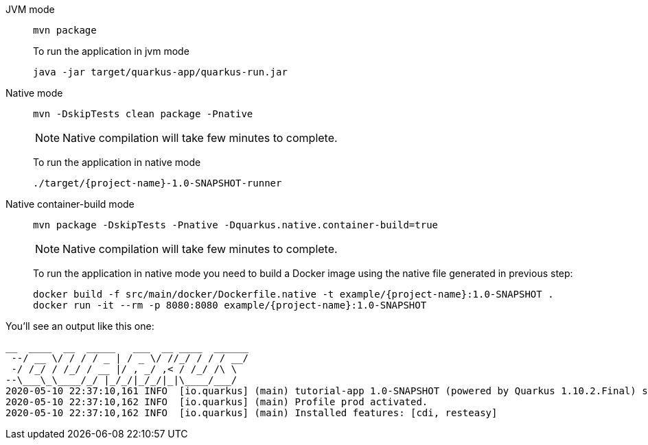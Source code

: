 [tabs]
====
JVM mode::
+
--
[#basics-build-quarkus-jvm-app]
[.console-input]
[source,bash,subs="+macros,+attributes"]
----
mvn package
----

To run the application in jvm mode

[#basics-build-run-jvm-app]
[.console-input]
[source,bash,subs="+macros,+attributes"]
----
java -jar target/quarkus-app/quarkus-run.jar
----

--
Native mode::
+
--
[#basics-build-quarkus-native-app]
[.console-input]
[source,bash,subs="+macros,+attributes"]
----
mvn -DskipTests clean package -Pnative
----

NOTE: Native compilation will take few minutes to complete.

To run the application in native mode

[#basics-build-run-native-app]
[.console-input]
[source,bash,subs="+macros,+attributes"]
----
./target/{project-name}-1.0-SNAPSHOT-runner
----

--
Native container-build mode::
+
--
[#basics-build-quarkus-native-docker-app]
[.console-input]
[source,bash,subs="+macros,+attributes"]
----
mvn package -DskipTests -Pnative -Dquarkus.native.container-build=true
----

NOTE: Native compilation will take few minutes to complete.

To run the application in native mode you need to build a Docker image using the native file generated in previous step:

[#basics-build-run-native-docker-app]
[.console-input]
[source,bash,subs="+macros,+attributes"]
----
docker build -f src/main/docker/Dockerfile.native -t example/{project-name}:1.0-SNAPSHOT .
docker run -it --rm -p 8080:8080 example/{project-name}:1.0-SNAPSHOT
----

--
====

You'll see an output like this one:

[.console-output]
[source,text]
----
__  ____  __  _____   ___  __ ____  ______
 --/ __ \/ / / / _ | / _ \/ //_/ / / / __/
 -/ /_/ / /_/ / __ |/ , _/ ,< / /_/ /\ \
--\___\_\____/_/ |_/_/|_/_/|_|\____/___/
2020-05-10 22:37:10,161 INFO  [io.quarkus] (main) tutorial-app 1.0-SNAPSHOT (powered by Quarkus 1.10.2.Final) started in 0.016s. Listening on: http://0.0.0.0:8080
2020-05-10 22:37:10,162 INFO  [io.quarkus] (main) Profile prod activated.
2020-05-10 22:37:10,162 INFO  [io.quarkus] (main) Installed features: [cdi, resteasy]
----